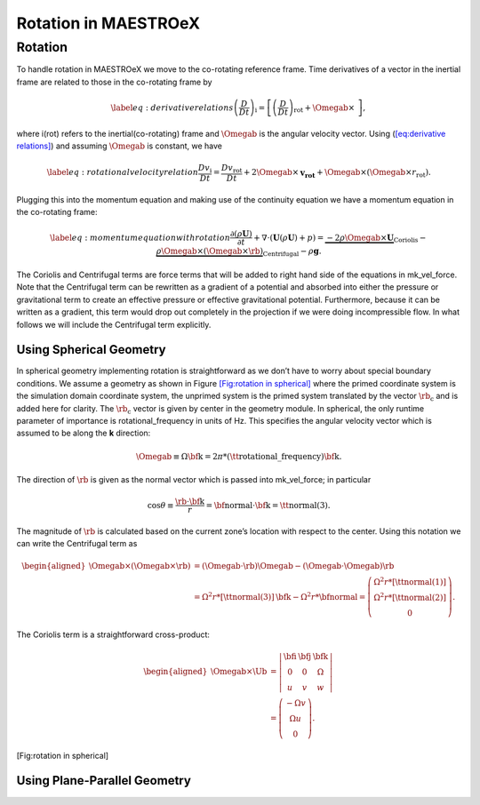 *********************
Rotation in MAESTROeX
*********************

Rotation
========

To handle rotation in MAESTROeX we move to the co-rotating reference frame. Time
derivatives of a vector in the inertial frame are related to those in the
co-rotating frame by

.. math::

   \label{eq:derivative relations}
     \left(\frac{D}{Dt}\right)_\text{i} =
     \left[\left(\frac{D}{Dt}\right)_\text{rot} + \Omegab\times\ \right],

where i(rot) refers to the inertial(co-rotating) frame and :math:`\Omegab` is
the angular velocity vector. Using (`[eq:derivative relations] <#eq:derivative relations>`__) and
assuming :math:`\Omegab` is constant, we have

.. math::

   \label{eq:rotational velocity relation}
     \frac{Dv_\text{i}}{Dt} = \frac{Dv_\text{rot}}{Dt} +
     2\Omegab \times \mathbf{v_\text{rot}} +
     \Omegab\times\left(\Omegab\times r_\text{rot}\right).

Plugging this into the momentum equation and making use of the continuity
equation we have a momentum equation in the co-rotating frame:

.. math::

   \label{eq:momentum equation with rotation}
     \frac{\partial(\rho\mathbf{U})}{\partial t} +
     \nabla\cdot\left(\mathbf{U}(\rho\mathbf{U}) + p \right) =
     \underbrace{-2\rho\Omegab\times\mathbf{U}}_{\text{Coriolis}} -
     \underbrace{\rho\Omegab\times\left(\Omegab\times
       \rb\right)}_{\text{Centrifugal}} -
     \rho \mathbf{g}.

The Coriolis and Centrifugal terms are force terms that will be added to
right hand side of the equations in mk_vel_force. Note that the
Centrifugal term can be rewritten as a gradient of a potential and absorbed
into either the pressure or gravitational term to create an effective pressure
or effective gravitational potential. Furthermore, because it can be written
as a gradient, this term would drop out completely in the projection if we were
doing incompressible flow.
In what follows we will include the Centrifugal term explicitly.

.. _Sec:Using Spherical Geometry:

Using Spherical Geometry
------------------------

In spherical geometry implementing rotation is straightforward as we don’t have
to worry about special boundary conditions. We assume a geometry as shown in
Figure `[Fig:rotation in spherical] <#Fig:rotation in spherical>`__ where the primed coordinate system is
the simulation domain coordinate system, the unprimed system is the primed
system translated by the vector :math:`\rb_\text{c}` and is added here for
clarity. The :math:`\rb_\text{c}` vector is given by center in the
geometry module. In spherical, the only runtime parameter of importance
is rotational_frequency in units of Hz. This specifies the angular
velocity vector which is assumed to be along the **k** direction:

.. math::

   \Omegab \equiv \Omega \text{\bf k} = 2\pi *
   \left(\text{\tt rotational\_frequency}\right)\text{\bf k}.

The direction of :math:`\rb` is given as the normal vector which is
passed into mk_vel_force; in particular

.. math::

   \cos\theta \equiv \frac{\rb\cdot\text{\bf k}}{r} =
   \text{\bf normal}\cdot\text{\bf k} = \text{\tt normal}(3).

The magnitude of :math:`\rb` is calculated based on the current zone’s location with
respect to the center.
Using this notation we can write the Centrifugal term as

.. math::

   \begin{aligned}
   \Omegab\times\left(\Omegab\times\rb\right) &=
   \left(\Omegab\cdot\rb\right)\Omegab - \left(\Omegab\cdot\Omegab\right)\rb\\
   &= \Omega^2 r *\left[\text{\tt normal}(3)\right]\text{\bf k} -
   \Omega^2 r *\text{\bf normal} = \left(
   \begin{array}{c}
   \Omega^2r*\left[\text{\tt normal}(1)\right]\\
   \Omega^2r*\left[\text{\tt normal}(2)\right]\\
   0 \end{array}\right).\end{aligned}

The Coriolis term is a straightforward cross-product:

.. math::

   \begin{aligned}
   \Omegab \times \Ub &= \left|
   \begin{array}{ccc}
     \text{\bf{i}}&\text{\bf{j}}&\text{\bf{k}}\\
     0 & 0 & \Omega\\
     u & v & w
   \end{array}\right|\\
   &= \left(
   \begin{array}{c}
   -\Omega v\\ \Omega u \\ 0
   \end{array}
   \right).\end{aligned}

.. raw:: latex

   \hspace{-0.25in}

.. raw:: latex

   \centering

.. figure:: \rotfigpath/rotation_spherical
   :alt: Geometry of rotation when spherical_in :math:`=1`. We assume the
   star to be rotating about the :math:`z` axis with rotational frequency :math:`\Omega`.
   :width: 4.5in

   Geometry of rotation when spherical_in :math:`=1`. We assume the
   star to be rotating about the :math:`z` axis with rotational frequency :math:`\Omega`.

.. raw:: latex

   \vspace{-4in}

[Fig:rotation in spherical]

.. _Sec:Using Plane-Parallel Geometry:

Using Plane-Parallel Geometry
-----------------------------
